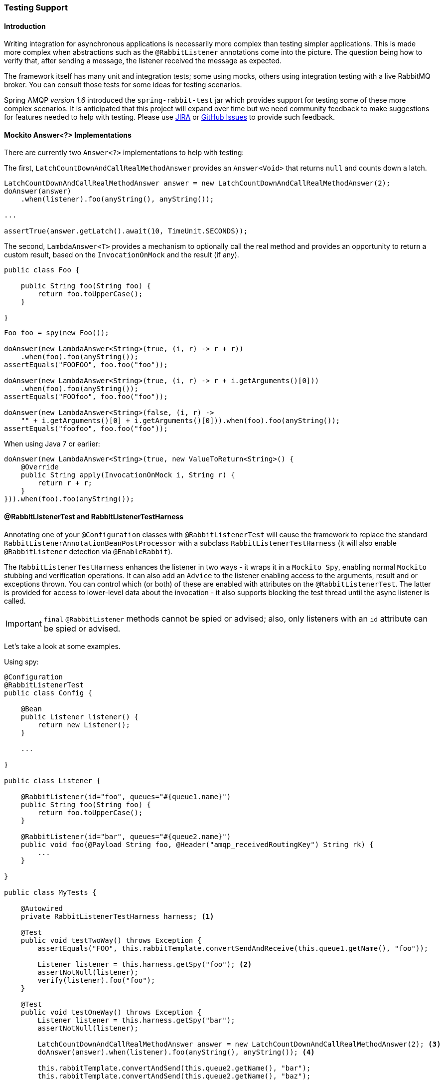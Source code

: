 [[testing]]
=== Testing Support

==== Introduction

Writing integration for asynchronous applications is necessarily more complex than testing simpler applications.
This is made more complex when abstractions such as the `@RabbitListener` annotations come into the picture.
The question being how to verify that, after sending a message, the listener received the message as expected.

The framework itself has many unit and integration tests; some using mocks, others using integration testing with
a live RabbitMQ broker.
You can consult those tests for some ideas for testing scenarios.

Spring AMQP _version 1.6_ introduced the `spring-rabbit-test` jar which provides support for testing some of these more
complex scenarios.
It is anticipated that this project will expand over time but we need community feedback to make suggestions for
features needed to help with testing.
Please use https://jira.spring.io/browse/AMQP[JIRA] or
https://github.com/spring-projects/spring-amqp/issues[GitHub Issues] to provide such feedback.

[[mockito-answer]]
==== Mockito Answer<?> Implementations

There are currently two `Answer<?>` implementations to help with testing:

The first, `LatchCountDownAndCallRealMethodAnswer` provides an `Answer<Void>` that returns `null` and counts down
a latch.

[source, java]
----
LatchCountDownAndCallRealMethodAnswer answer = new LatchCountDownAndCallRealMethodAnswer(2);
doAnswer(answer)
    .when(listener).foo(anyString(), anyString());

...

assertTrue(answer.getLatch().await(10, TimeUnit.SECONDS));
----

The second, `LambdaAnswer<T>` provides a mechanism to optionally call the real method and provides an opportunity
to return a custom result, based on the `InvocationOnMock` and the result (if any).

[source, java]
----
public class Foo {

    public String foo(String foo) {
        return foo.toUpperCase();
    }

}
----

[source, java]
----
Foo foo = spy(new Foo());

doAnswer(new LambdaAnswer<String>(true, (i, r) -> r + r))
    .when(foo).foo(anyString());
assertEquals("FOOFOO", foo.foo("foo"));

doAnswer(new LambdaAnswer<String>(true, (i, r) -> r + i.getArguments()[0]))
    .when(foo).foo(anyString());
assertEquals("FOOfoo", foo.foo("foo"));

doAnswer(new LambdaAnswer<String>(false, (i, r) ->
    "" + i.getArguments()[0] + i.getArguments()[0])).when(foo).foo(anyString());
assertEquals("foofoo", foo.foo("foo"));
----

When using Java 7 or earlier:

[source, java]
----
doAnswer(new LambdaAnswer<String>(true, new ValueToReturn<String>() {
    @Override
    public String apply(InvocationOnMock i, String r) {
        return r + r;
    }
})).when(foo).foo(anyString());
----

==== @RabbitListenerTest and RabbitListenerTestHarness

Annotating one of your `@Configuration` classes with `@RabbitListenerTest` will cause the framework to replace the
standard `RabbitListenerAnnotationBeanPostProcessor` with a subclass `RabbitListenerTestHarness` (it will also enable
`@RabbitListener` detection via `@EnableRabbit`).

The `RabbitListenerTestHarness` enhances the listener in two ways - it wraps it in a `Mockito Spy`, enabling normal
`Mockito` stubbing and verification operations.
It can also add an `Advice` to the listener enabling access to the arguments, result and or exceptions thrown.
You can control which (or both) of these are enabled with attributes on the `@RabbitListenerTest`.
The latter is provided for access to lower-level data about the invocation - it also supports blocking the test
thread until the async listener is called.

IMPORTANT: `final` `@RabbitListener` methods cannot be spied or advised; also, only listeners with an `id` attribute can
be spied or advised.

Let's take a look at some examples.

Using spy:

[source, java]
----
@Configuration
@RabbitListenerTest
public class Config {

    @Bean
    public Listener listener() {
        return new Listener();
    }

    ...

}

public class Listener {

    @RabbitListener(id="foo", queues="#{queue1.name}")
    public String foo(String foo) {
        return foo.toUpperCase();
    }

    @RabbitListener(id="bar", queues="#{queue2.name}")
    public void foo(@Payload String foo, @Header("amqp_receivedRoutingKey") String rk) {
        ...
    }

}

public class MyTests {

    @Autowired
    private RabbitListenerTestHarness harness; <1>

    @Test
    public void testTwoWay() throws Exception {
        assertEquals("FOO", this.rabbitTemplate.convertSendAndReceive(this.queue1.getName(), "foo"));

        Listener listener = this.harness.getSpy("foo"); <2>
        assertNotNull(listener);
        verify(listener).foo("foo");
    }

    @Test
    public void testOneWay() throws Exception {
        Listener listener = this.harness.getSpy("bar");
        assertNotNull(listener);

        LatchCountDownAndCallRealMethodAnswer answer = new LatchCountDownAndCallRealMethodAnswer(2); <3>
        doAnswer(answer).when(listener).foo(anyString(), anyString()); <4>

        this.rabbitTemplate.convertAndSend(this.queue2.getName(), "bar");
        this.rabbitTemplate.convertAndSend(this.queue2.getName(), "baz");

        assertTrue(answer.getLatch().await(10, TimeUnit.SECONDS));
        verify(listener).foo("bar", this.queue2.getName());
        verify(listener).foo("baz", this.queue2.getName());
    }

}
----

<1> Inject the harness into the test case so we can get access to the spy.

<2> Get a reference to the spy so we can verify it was invoked as expected.
Since this is a send and receive operation, there is no need to suspend the test thread because it was already
suspended in the `RabbitTemplate` waiting for the reply.

<3> In this case, we're only using a send operation so we need a latch to wait for the asynchronous call to the listener
on the container thread.
We use one of the link:#mockito-answer[Answer<?>] implementations to help with that.

<4> Configure the spy to invoke the `Answer`.

<<<

Using the capture advice:

[source, java]
----
@Configuration
@ComponentScan
@RabbitListenerTest(spy = false, capture = true)
public class Config {

}

@Service
public class Listener {

    private boolean failed;

    @RabbitListener(id="foo", queues="#{queue1.name}")
    public String foo(String foo) {
        return foo.toUpperCase();
    }

    @RabbitListener(id="bar", queues="#{queue2.name}")
    public void foo(@Payload String foo, @Header("amqp_receivedRoutingKey") String rk) {
        if (!failed && foo.equals("ex")) {
            failed = true;
            throw new RuntimeException(foo);
        }
        failed = false;
    }

}

public class MyTests {

    @Autowired
    private RabbitListenerTestHarness harness; <1>

    @Test
    public void testTwoWay() throws Exception {
        assertEquals("FOO", this.rabbitTemplate.convertSendAndReceive(this.queue1.getName(), "foo"));

        InvocationData invocationData =
            this.harness.getNextInvocationDataFor("foo", 0, TimeUnit.SECONDS); <2>
        assertThat(invocationData.getArguments()[0], equalTo("foo"));     <3>
        assertThat((String) invocationData.getResult(), equalTo("FOO"));
    }

    @Test
    public void testOneWay() throws Exception {
        this.rabbitTemplate.convertAndSend(this.queue2.getName(), "bar");
        this.rabbitTemplate.convertAndSend(this.queue2.getName(), "baz");
        this.rabbitTemplate.convertAndSend(this.queue2.getName(), "ex");

        InvocationData invocationData =
            this.harness.getNextInvocationDataFor("bar", 10, TimeUnit.SECONDS); <4>
        Object[] args = invocationData.getArguments();
        assertThat((String) args[0], equalTo("bar"));
        assertThat((String) args[1], equalTo(queue2.getName()));

        invocationData = this.harness.getNextInvocationDataFor("bar", 10, TimeUnit.SECONDS);
        args = invocationData.getArguments();
        assertThat((String) args[0], equalTo("baz"));

        invocationData = this.harness.getNextInvocationDataFor("bar", 10, TimeUnit.SECONDS);
        args = invocationData.getArguments();
        assertThat((String) args[0], equalTo("ex"));
        assertEquals("ex", invocationData.getThrowable().getMessage()); <5>
    }

}
----

<1> Inject the harness into the test case so we can get access to the spy.

<2> Use `harness.getNextInvocationDataFor()` to retrieve the invocation data - in this case since it was a request/reply
scenario there is no need to wait for any time because the test thread was suspended in the `RabbitTemplate` waiting
for the result.

<3> We can then verify that the argument and result was as expected.

<4> This time we need some time to wait for the data, since it's an async operation on the container thread and we need
to suspend the test thread.

<5> When the listener throws an exception, it is available in the `throwable` property of the invocation data.

[[junit-rules]]
==== JUnit @Rules

Spring AMQP _version 1.7_ provides an additional jar `spring-rabbit-junit`; this jar contains a couple of utility `@Rule` s for use when running JUnit tests.

===== BrokerRunning

`BrokerRunning` provides a mechanism to allow tests to succeed when a broker is not running (on `localhost`, by default).

It also has utility methods to initialize/empty queues, and delete queues and exchanges.

Usage:

[source, java]
----

@ClassRule
public static BrokerRunning brokerRunning = BrokerRunning.isRunningWithEmptyQueues("foo", "bar");

@AfterClass
public static void tearDown() {
    brokerRunning.removeTestQueues("some.other.queue.too") // removes foo, bar as well
}
----

There are several `isRunning...` static methods such as `isBrokerAndManagementRunning()` which verifies the broker has the management plugin enabled.

====== Configuring the Rule

There are times when you want tests to fail if there is no broker, such as a nightly CI build.
To disable the rule at runtime, set an environment variable `RABBITMQ_SERVER_REQUIRED` to `true`.

You can override the broker properties, such as hostname in several ways:

- Setters

[source, java]
----

@ClassRule
public static BrokerRunning brokerRunning = BrokerRunning.isRunningWithEmptyQueues("foo", "bar");

static {
    brokerRunning.setHostName("10.0.0.1")
}

@AfterClass
public static void tearDown() {
    brokerRunning.removeTestQueues("some.other.queue.too") // removes foo, bar as well
}
----

- Environment Variables

The following environment variables are provided:

[source, java]
----
public static final String BROKER_ADMIN_URI = "RABBITMQ_TEST_ADMIN_URI";
public static final String BROKER_HOSTNAME = "RABBITMQ_TEST_HOSTNAME";
public static final String BROKER_PORT = "RABBITMQ_TEST_PORT";
public static final String BROKER_USER = "RABBITMQ_TEST_USER";
public static final String BROKER_PW = "RABBITMQ_TEST_PASSWORD";
public static final String BROKER_ADMIN_USER = "RABBITMQ_TEST_ADMIN_USER";
public static final String BROKER_ADMIN_PW = "RABBITMQ_TEST_ADMIN_PASSWORD";
----

These will override the default settings (`localhost:5672` for amqp and `http://localhost:15672/api/` for the management REST API).

Changing the host name affects both the amqp and management REST API connection (unless the admin uri is explicitly set).

`BrokerRunning` also provides a `static` method: `setEnvironmentVariableOverrides` where you can pass in a map containing these variables; they override system environment variables.
This might be useful if you wish to use different configuration for tests in multiple test suites.
IMPORTANT: The method must be called before invoking any of the `isRunning()` static methods that create the rule instance.
Variable values will be applied to all instances created after this.
Invoke `clearEnvironmentVariableOverrides()` to reset the rule to use defaults (including any actual environment variables).

In your test cases, you can use those properties when creating the connection factory:

[source, java]
----
@Bean
public ConnectionFactory rabbitConnectionFactory() {
    CachingConnectionFactory connectionFactory = new CachingConnectionFactory();
    connectionFactory.setHost(brokerRunning.getHostName());
    connectionFactory.setPort(brokerRunning.getPort());
    connectionFactory.setUsername(brokerRunning.getUser());
    connectionFactory.setPassword(brokerRunning.getPassword());
    return connectionFactory;
}
----

===== LongRunningIntegrationTest

`LongRunningIntegrationTest` is a rule that disables long running tests; you might want to use this on a developer system but ensure that the rule is disabled on, for example, nightly CI builds.

Usage:

[source, java]
----
@Rule
public LongRunningIntegrationTest longTests = new LongRunningIntegrationTest();
----

To disable the rule at runtime, set an environment variable `RUN_LONG_INTEGRATION_TESTS` to `true`.